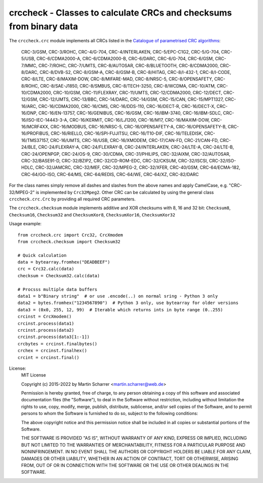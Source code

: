 crccheck - Classes to calculate CRCs and checksums from binary data
===================================================================


The ``crccheck.crc`` module implements all CRCs listed in the
`Catalogue of parametrised CRC algorithms <http://reveng.sourceforge.net/crc-catalogue/>`_:

    CRC-3/GSM, CRC-3/ROHC, CRC-4/G-704, CRC-4/INTERLAKEN, CRC-5/EPC-C1G2, CRC-5/G-704, CRC-5/USB, CRC-6/CDMA2000-A,
    CRC-6/CDMA2000-B, CRC-6/DARC, CRC-6/G-704, CRC-6/GSM, CRC-7/MMC, CRC-7/ROHC, CRC-7/UMTS, CRC-8/AUTOSAR,
    CRC-8/BLUETOOTH, CRC-8/CDMA2000, CRC-8/DARC, CRC-8/DVB-S2, CRC-8/GSM-A, CRC-8/GSM-B, CRC-8/HITAG, CRC-8/I-432-1, 
    CRC-8/I-CODE, CRC-8/LTE, CRC-8/MAXIM-DOW, CRC-8/MIFARE-MAD, CRC-8/NRSC-5, CRC-8/OPENSAFETY, CRC-8/ROHC, 
    CRC-8/SAE-J1850, CRC-8/SMBUS, CRC-8/TECH-3250, CRC-8/WCDMA, CRC-10/ATM, CRC-10/CDMA2000, CRC-10/GSM, CRC-11/FLEXRAY, 
    CRC-11/UMTS, CRC-12/CDMA2000, CRC-12/DECT, CRC-12/GSM, CRC-12/UMTS, CRC-13/BBC, CRC-14/DARC, CRC-14/GSM, CRC-15/CAN,
    CRC-15/MPT1327, CRC-16/ARC, CRC-16/CDMA2000, CRC-16/CMS, CRC-16/DDS-110, CRC-16/DECT-R, CRC-16/DECT-X, CRC-16/DNP,
    CRC-16/EN-13757, CRC-16/GENIBUS, CRC-16/GSM, CRC-16/IBM-3740, CRC-16/IBM-SDLC, CRC-16/ISO-IEC-14443-3-A,
    CRC-16/KERMIT, CRC-16/LJ1200, CRC-16/M17, CRC-16/MAXIM-DOW, CRC-16/MCRF4XX, CRC-16/MODBUS, CRC-16/NRSC-5, 
    CRC-16/OPENSAFETY-A, CRC-16/OPENSAFETY-B, CRC-16/PROFIBUS, CRC-16/RIELLO, CRC-16/SPI-FUJITSU, CRC-16/T10-DIF,
    CRC-16/TELEDISK, CRC-16/TMS37157, CRC-16/UMTS, CRC-16/USB, CRC-16/XMODEM, CRC-17/CAN-FD, CRC-21/CAN-FD, CRC-24/BLE,
    CRC-24/FLEXRAY-A, CRC-24/FLEXRAY-B, CRC-24/INTERLAKEN, CRC-24/LTE-A, CRC-24/LTE-B, CRC-24/OPENPGP, CRC-24/OS-9,
    CRC-30/CDMA, CRC-31/PHILIPS, CRC-32/AIXM, CRC-32/AUTOSAR, CRC-32/BASE91-D, CRC-32/BZIP2, CRC-32/CD-ROM-EDC,
    CRC-32/CKSUM, CRC-32/ISCSI, CRC-32/ISO-HDLC, CRC-32/JAMCRC, CRC-32/MEF, CRC-32/MPEG-2, CRC-32/XFER, CRC-40/GSM,
    CRC-64/ECMA-182, CRC-64/GO-ISO, CRC-64/MS, CRC-64/REDIS, CRC-64/WE, CRC-64/XZ, CRC-82/DARC

For the class names simply remove all dashes and slashes from the above names and apply CamelCase, e.g.
"CRC-32/MPEG-2" is implemented by ``Crc32Mpeg2``. Other CRC can be calculated by using the general class
``crccheck.crc.Crc`` by providing all required CRC parameters.

The ``crccheck.checksum`` module implements additive and XOR checksums with 8, 16 and 32 bit:
``Checksum8``, ``Checksum16``, ``Checksum32`` and ``ChecksumXor8``, ``ChecksumXor16``, ``ChecksumXor32``

Usage example::

    from crccheck.crc import Crc32, CrcXmodem
    from crccheck.checksum import Checksum32

    # Quick calculation
    data = bytearray.fromhex("DEADBEEF")
    crc = Crc32.calc(data)
    checksum = Checksum32.calc(data)

    # Procsss multiple data buffers
    data1 = b"Binary string"  # or use .encode(..) on normal sring - Python 3 only
    data2 = bytes.fromhex("1234567890")  # Python 3 only, use bytearray for older versions
    data3 = (0x0, 255, 12, 99)  # Iterable which returns ints in byte range (0..255)
    crcinst = CrcXmodem()
    crcinst.process(data1)
    crcinst.process(data2)
    crcinst.process(data3[1:-1])
    crcbytes = crcinst.finalbytes()
    crchex = crcinst.finalhex()
    crcint = crcinst.final()


License:
    MIT License

    Copyright (c) 2015-2022 by Martin Scharrer <martin.scharrer@web.de>

    Permission is hereby granted, free of charge, to any person obtaining a copy of this software
    and associated documentation files (the "Software"), to deal in the Software without
    restriction, including without limitation the rights to use, copy, modify, merge, publish,
    distribute, sublicense, and/or sell copies of the Software, and to permit persons to whom the
    Software is furnished to do so, subject to the following conditions:

    The above copyright notice and this permission notice shall be included in all copies or
    substantial portions of the Software.

    THE SOFTWARE IS PROVIDED "AS IS", WITHOUT WARRANTY OF ANY KIND, EXPRESS OR IMPLIED, INCLUDING
    BUT NOT LIMITED TO THE WARRANTIES OF MERCHANTABILITY, FITNESS FOR A PARTICULAR PURPOSE AND
    NONINFRINGEMENT. IN NO EVENT SHALL THE AUTHORS OR COPYRIGHT HOLDERS BE LIABLE FOR ANY CLAIM,
    DAMAGES OR OTHER LIABILITY, WHETHER IN AN ACTION OF CONTRACT, TORT OR OTHERWISE, ARISING FROM,
    OUT OF OR IN CONNECTION WITH THE SOFTWARE OR THE USE OR OTHER DEALINGS IN THE SOFTWARE.